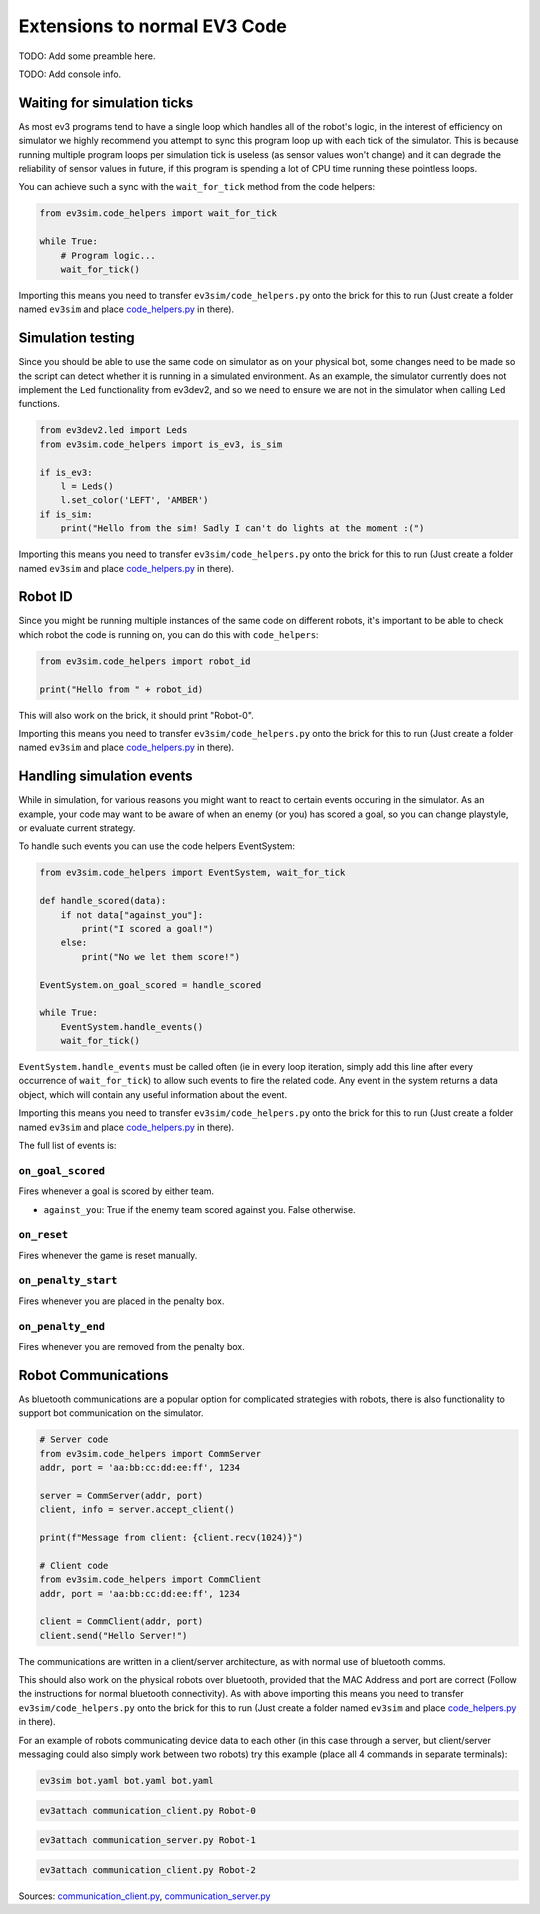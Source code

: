Extensions to normal EV3 Code
=============================

TODO: Add some preamble here.

TODO: Add console info.

Waiting for simulation ticks
----------------------------

As most ev3 programs tend to have a single loop which handles all of the robot's logic, in the interest of efficiency on simulator we highly recommend you attempt to sync this program loop up with each tick of the simulator.
This is because running multiple program loops per simulation tick is useless (as sensor values won't change) and it can degrade the reliability of sensor values in future, if this program is spending a lot of CPU time running these pointless loops.

You can achieve such a sync with the ``wait_for_tick`` method from the code helpers:

.. code-block:: python

    from ev3sim.code_helpers import wait_for_tick

    while True:
        # Program logic...
        wait_for_tick()

Importing this means you need to transfer ``ev3sim/code_helpers.py`` onto the brick for this to run (Just create a folder named ``ev3sim`` and place `code_helpers.py`_ in there).

Simulation testing
------------------

Since you should be able to use the same code on simulator as on your physical bot, some changes need to be made so the script can detect whether it is running in a simulated environment.
As an example, the simulator currently does not implement the ``Led`` functionality from ev3dev2, and so we need to ensure we are not in the simulator when calling ``Led`` functions.

.. code-block:: python

    from ev3dev2.led import Leds
    from ev3sim.code_helpers import is_ev3, is_sim

    if is_ev3:
        l = Leds()
        l.set_color('LEFT', 'AMBER')
    if is_sim:
        print("Hello from the sim! Sadly I can't do lights at the moment :(")

Importing this means you need to transfer ``ev3sim/code_helpers.py`` onto the brick for this to run (Just create a folder named ``ev3sim`` and place `code_helpers.py`_ in there).

.. _code_helpers.py: https://github.com/MelbourneHighSchoolRobotics/ev3sim/tree/main/ev3sim/code_helpers.py

Robot ID
--------

Since you might be running multiple instances of the same code on different robots, it's important to be able to check which robot the code is running on, you can do this with ``code_helpers``:

.. code-block:: python

    from ev3sim.code_helpers import robot_id

    print("Hello from " + robot_id)

This will also work on the brick, it should print "Robot-0".

Importing this means you need to transfer ``ev3sim/code_helpers.py`` onto the brick for this to run (Just create a folder named ``ev3sim`` and place `code_helpers.py`_ in there).

.. _code_helpers.py: https://github.com/MelbourneHighSchoolRobotics/ev3sim/tree/main/ev3sim/code_helpers.py

Handling simulation events
--------------------------

While in simulation, for various reasons you might want to react to certain events occuring in the simulator.
As an example, your code may want to be aware of when an enemy (or you) has scored a goal, so you can change playstyle, or evaluate current strategy.

To handle such events you can use the code helpers EventSystem:

.. code-block:: python

    from ev3sim.code_helpers import EventSystem, wait_for_tick

    def handle_scored(data):
        if not data["against_you"]:
            print("I scored a goal!")
        else:
            print("No we let them score!")

    EventSystem.on_goal_scored = handle_scored

    while True:
        EventSystem.handle_events()
        wait_for_tick()

``EventSystem.handle_events`` must be called often (ie in every loop iteration, simply add this line after every occurrence of ``wait_for_tick``) to allow such events to fire the related code. Any event in the system returns a data object, which will contain any useful information about the event.

Importing this means you need to transfer ``ev3sim/code_helpers.py`` onto the brick for this to run (Just create a folder named ``ev3sim`` and place `code_helpers.py`_ in there).

.. _code_helpers.py: https://github.com/MelbourneHighSchoolRobotics/ev3sim/tree/main/ev3sim/code_helpers.py

The full list of events is:

``on_goal_scored``
^^^^^^^^^^^^^^^^^^
Fires whenever a goal is scored by either team.

* ``against_you``: True if the enemy team scored against you. False otherwise.

``on_reset``
^^^^^^^^^^^^
Fires whenever the game is reset manually.

``on_penalty_start``
^^^^^^^^^^^^^^^^^^
Fires whenever you are placed in the penalty box.

``on_penalty_end``
^^^^^^^^^^^^^^^^^^
Fires whenever you are removed from the penalty box.

Robot Communications
--------------------

As bluetooth communications are a popular option for complicated strategies with robots, there is also functionality to support bot communication on the simulator.

.. code-block:: python

    # Server code
    from ev3sim.code_helpers import CommServer
    addr, port = 'aa:bb:cc:dd:ee:ff', 1234

    server = CommServer(addr, port)
    client, info = server.accept_client()

    print(f"Message from client: {client.recv(1024)}")

    # Client code
    from ev3sim.code_helpers import CommClient
    addr, port = 'aa:bb:cc:dd:ee:ff', 1234

    client = CommClient(addr, port)
    client.send("Hello Server!")

The communications are written in a client/server architecture, as with normal use of bluetooth comms.

This should also work on the physical robots over bluetooth, provided that the MAC Address and port are correct (Follow the instructions for normal bluetooth connectivity). As with above importing this means you need to transfer ``ev3sim/code_helpers.py`` onto the brick for this to run (Just create a folder named ``ev3sim`` and place `code_helpers.py`_ in there).

For an example of robots communicating device data to each other (in this case through a server, but client/server messaging could also simply work between two robots) try this example (place all 4 commands in separate terminals):

.. code-block:: bash

    ev3sim bot.yaml bot.yaml bot.yaml
.. code-block:: bash

    ev3attach communication_client.py Robot-0
.. code-block:: bash

    ev3attach communication_server.py Robot-1
.. code-block:: bash

    ev3attach communication_client.py Robot-2

Sources: `communication_client.py`_, `communication_server.py`_

.. _communication_client.py: https://github.com/MelbourneHighSchoolRobotics/ev3sim/tree/main/ev3sim/robots/communication_client.py
.. _communication_server.py: https://github.com/MelbourneHighSchoolRobotics/ev3sim/tree/main/ev3sim/robots/communication_server.py
